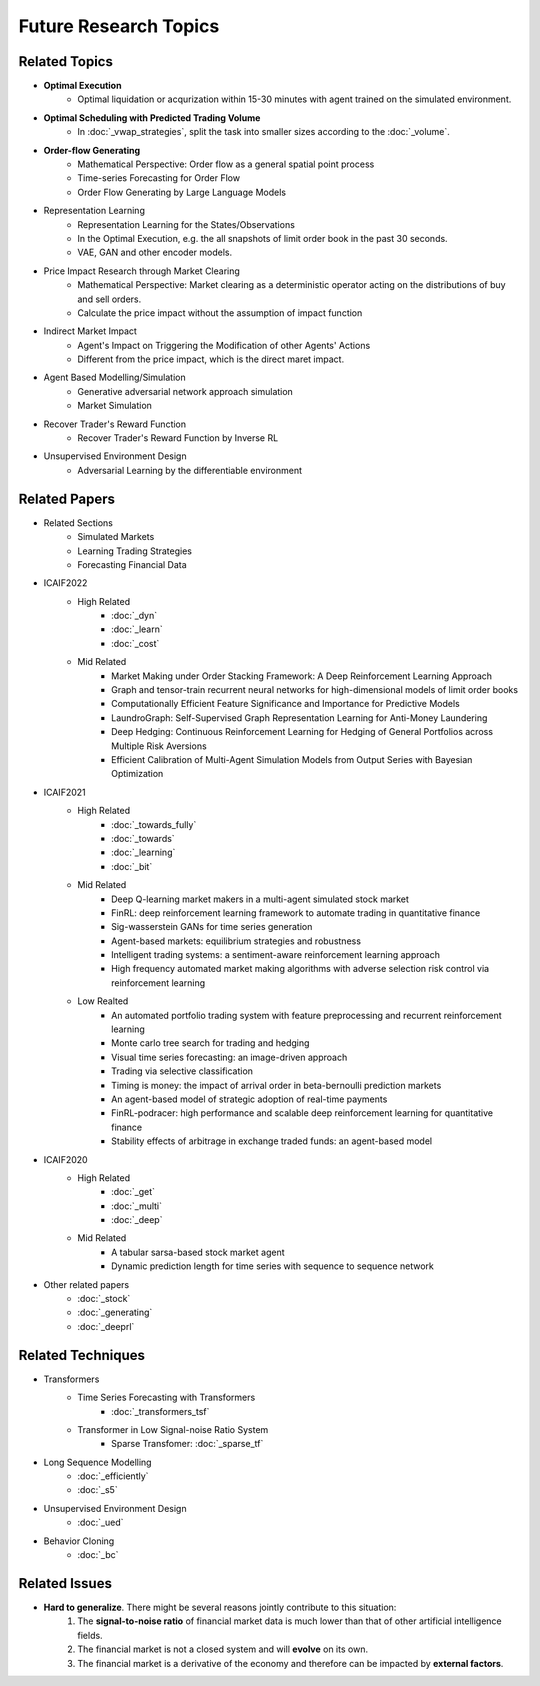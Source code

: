 Future Research Topics
=====

**************
Related Topics
**************

* **Optimal Execution**
   * Optimal liquidation or acqurization within 15-30 minutes with agent trained on the simulated environment.
* **Optimal Scheduling with Predicted Trading Volume**
   * In :doc:`_vwap_strategies`, split the task into smaller sizes according to the :doc:`_volume`.
* **Order-flow Generating**
   * Mathematical Perspective: Order flow as a general spatial point process
   * Time-series Forecasting for Order Flow
   * Order Flow Generating by Large Language Models
* Representation Learning
   * Representation Learning for the States/Observations
   * In the Optimal Execution, e.g. the all snapshots of limit order book in the past 30 seconds.
   * VAE, GAN and other encoder models.
* Price Impact Research through Market Clearing
   * Mathematical Perspective: Market clearing as a deterministic operator acting on the distributions of buy and sell orders.
   * Calculate the price impact without the assumption of impact function
* Indirect Market Impact
   * Agent's Impact on Triggering the Modification of other Agents' Actions
   * Different from the price impact, which is the direct maret impact.
* Agent Based Modelling/Simulation
   * Generative adversarial network approach simulation
   * Market Simulation
* Recover Trader's Reward Function
   * Recover Trader's Reward Function by Inverse RL
* Unsupervised Environment Design
   * Adversarial Learning by the differentiable environment


**************
Related Papers
**************

* Related Sections
   * Simulated Markets
   * Learning Trading Strategies
   * Forecasting Financial Data
* ICAIF2022
   * High Related
       * :doc:`_dyn`
       * :doc:`_learn`
       * :doc:`_cost`
   * Mid Related
       * Market Making under Order Stacking Framework: A Deep Reinforcement Learning Approach
       * Graph and tensor-train recurrent neural networks for high-dimensional models of limit order books
       * Computationally Efficient Feature Significance and Importance for Predictive Models
       * LaundroGraph: Self-Supervised Graph Representation Learning for Anti-Money Laundering
       * Deep Hedging: Continuous Reinforcement Learning for Hedging of General Portfolios across Multiple Risk Aversions
       * Efficient Calibration of Multi-Agent Simulation Models from Output Series with Bayesian Optimization
* ICAIF2021
   * High Related
      * :doc:`_towards_fully`
      * :doc:`_towards`
      * :doc:`_learning`
      * :doc:`_bit`
   * Mid Related
      * Deep Q-learning market makers in a multi-agent simulated stock market
      * FinRL: deep reinforcement learning framework to automate trading in quantitative finance
      * Sig-wasserstein GANs for time series generation
      * Agent-based markets: equilibrium strategies and robustness
      * Intelligent trading systems: a sentiment-aware reinforcement learning approach
      * High frequency automated market making algorithms with adverse selection risk control via reinforcement learning
   * Low Realted
      * An automated portfolio trading system with feature preprocessing and recurrent reinforcement learning
      * Monte carlo tree search for trading and hedging
      * Visual time series forecasting: an image-driven approach
      * Trading via selective classification
      * Timing is money: the impact of arrival order in beta-bernoulli prediction markets
      * An agent-based model of strategic adoption of real-time payments
      * FinRL-podracer: high performance and scalable deep reinforcement learning for quantitative finance
      * Stability effects of arbitrage in exchange traded funds: an agent-based model
* ICAIF2020
   * High Related
      * :doc:`_get`
      * :doc:`_multi`
      * :doc:`_deep`
   * Mid Related
      * A tabular sarsa-based stock market agent
      * Dynamic prediction length for time series with sequence to sequence network
* Other related papers
   * :doc:`_stock`
   * :doc:`_generating`
   * :doc:`_deeprl`

**************
Related Techniques
**************
* Transformers
   * Time Series Forecasting with Transformers
      * :doc:`_transformers_tsf`
   * Transformer in Low Signal-noise Ratio System
      * Sparse Transfomer: :doc:`_sparse_tf`
* Long Sequence Modelling
   * :doc:`_efficiently`
   * :doc:`_s5`
* Unsupervised Environment Design
   * :doc:`_ued`
* Behavior Cloning
   * :doc:`_bc`


**************
Related Issues
**************
* **Hard to generalize**. There might be several reasons jointly contribute to this situation:
   1. The **signal-to-noise ratio** of financial market data is much lower than that of other artificial intelligence fields.
   2. The financial market is not a closed system and will **evolve** on its own.
   3. The financial market is a derivative of the economy and therefore can be impacted by **external factors**.
